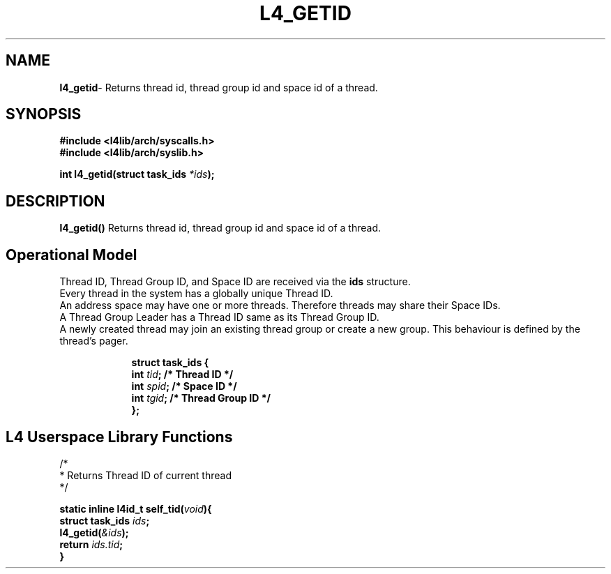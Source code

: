 .TH L4_GETID 7 2009-11-02 "Codezero" "Codezero Programmer's Manual"
.SH NAME
.nf
.BR "l4_getid" "- Returns thread id, thread group id and space id of a thread."

.SH SYNOPSIS
.nf
.B #include <l4lib/arch/syscalls.h>
.B #include <l4lib/arch/syslib.h>

.BI "int l4_getid(struct task_ids " "*ids" ");"
.SH DESCRIPTION
.BR l4_getid()  " Returns thread id, thread group id and space id of a thread."

.SH Operational Model
Thread ID, Thread Group ID, and Space ID are received via the 
.B ids
structure.
.nf
Every thread in the system has a globally unique Thread ID.
An address space may have one or more threads. Therefore threads may share their Space IDs.
A Thread Group Leader has a Thread ID same as its Thread Group ID.
A newly created thread may join an existing thread group or create a new group. This behaviour is defined by the thread's pager.

.nf
.in 16
.B "struct task_ids {"
.BI "int " "tid" "; /* Thread ID */"
.BI "int " "spid" "; /* Space ID */"
.BI "int " "tgid" "; /* Thread Group ID */"
.B "};"

.SH L4 Userspace Library Functions

.nf
/*
 * Returns Thread ID of current thread
 */

.BI "static inline l4id_t self_tid(" "void" "){"
.BI "struct task_ids " "ids" ";"
.BI "l4_getid(" "&ids" ");"
.BI "return " "ids.tid" ";"
.B }
